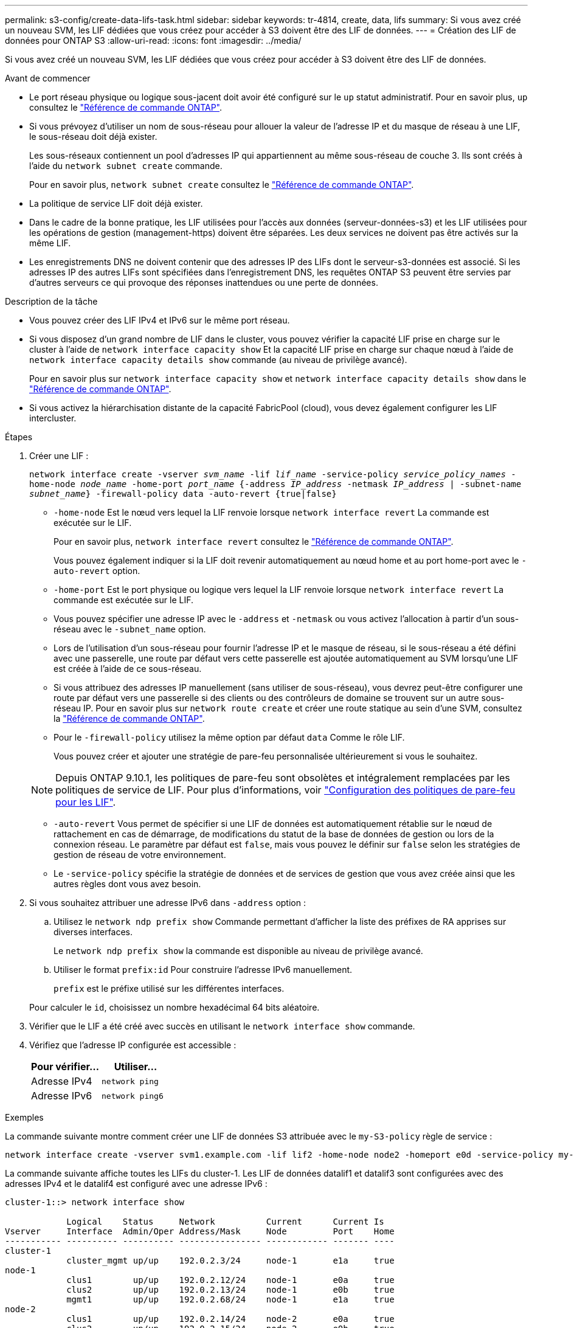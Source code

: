 ---
permalink: s3-config/create-data-lifs-task.html 
sidebar: sidebar 
keywords: tr-4814, create, data, lifs 
summary: Si vous avez créé un nouveau SVM, les LIF dédiées que vous créez pour accéder à S3 doivent être des LIF de données. 
---
= Création des LIF de données pour ONTAP S3
:allow-uri-read: 
:icons: font
:imagesdir: ../media/


[role="lead"]
Si vous avez créé un nouveau SVM, les LIF dédiées que vous créez pour accéder à S3 doivent être des LIF de données.

.Avant de commencer
* Le port réseau physique ou logique sous-jacent doit avoir été configuré sur le `up` statut administratif. Pour en savoir plus, `up` consultez le link:https://docs.netapp.com/us-en/ontap-cli/up.html["Référence de commande ONTAP"^].
* Si vous prévoyez d'utiliser un nom de sous-réseau pour allouer la valeur de l'adresse IP et du masque de réseau à une LIF, le sous-réseau doit déjà exister.
+
Les sous-réseaux contiennent un pool d'adresses IP qui appartiennent au même sous-réseau de couche 3. Ils sont créés à l'aide du `network subnet create` commande.

+
Pour en savoir plus, `network subnet create` consultez le link:https://docs.netapp.com/us-en/ontap-cli/network-subnet-create.html["Référence de commande ONTAP"^].

* La politique de service LIF doit déjà exister.
* Dans le cadre de la bonne pratique, les LIF utilisées pour l'accès aux données (serveur-données-s3) et les LIF utilisées pour les opérations de gestion (management-https) doivent être séparées. Les deux services ne doivent pas être activés sur la même LIF.
* Les enregistrements DNS ne doivent contenir que des adresses IP des LIFs dont le serveur-s3-données est associé. Si les adresses IP des autres LIFs sont spécifiées dans l'enregistrement DNS, les requêtes ONTAP S3 peuvent être servies par d'autres serveurs ce qui provoque des réponses inattendues ou une perte de données.


.Description de la tâche
* Vous pouvez créer des LIF IPv4 et IPv6 sur le même port réseau.
* Si vous disposez d'un grand nombre de LIF dans le cluster, vous pouvez vérifier la capacité LIF prise en charge sur le cluster à l'aide de `network interface capacity show` Et la capacité LIF prise en charge sur chaque nœud à l'aide de `network interface capacity details show` commande (au niveau de privilège avancé).
+
Pour en savoir plus sur `network interface capacity show` et `network interface capacity details show` dans le link:https://docs.netapp.com/us-en/ontap-cli/search.html?q=network+interface+capacity+show["Référence de commande ONTAP"^].

* Si vous activez la hiérarchisation distante de la capacité FabricPool (cloud), vous devez également configurer les LIF intercluster.


.Étapes
. Créer une LIF :
+
`network interface create -vserver _svm_name_ -lif _lif_name_ -service-policy _service_policy_names_ -home-node _node_name_ -home-port _port_name_ {-address _IP_address_ -netmask _IP_address_ | -subnet-name _subnet_name_} -firewall-policy data -auto-revert {true|false}`

+
** `-home-node` Est le nœud vers lequel la LIF renvoie lorsque `network interface revert` La commande est exécutée sur le LIF.
+
Pour en savoir plus, `network interface revert` consultez le link:https://docs.netapp.com/us-en/ontap-cli/network-interface-revert.html["Référence de commande ONTAP"^].

+
Vous pouvez également indiquer si la LIF doit revenir automatiquement au nœud home et au port home-port avec le `-auto-revert` option.

** `-home-port` Est le port physique ou logique vers lequel la LIF renvoie lorsque `network interface revert` La commande est exécutée sur le LIF.
** Vous pouvez spécifier une adresse IP avec le `-address` et `-netmask` ou vous activez l'allocation à partir d'un sous-réseau avec le `-subnet_name` option.
** Lors de l'utilisation d'un sous-réseau pour fournir l'adresse IP et le masque de réseau, si le sous-réseau a été défini avec une passerelle, une route par défaut vers cette passerelle est ajoutée automatiquement au SVM lorsqu'une LIF est créée à l'aide de ce sous-réseau.
** Si vous attribuez des adresses IP manuellement (sans utiliser de sous-réseau), vous devrez peut-être configurer une route par défaut vers une passerelle si des clients ou des contrôleurs de domaine se trouvent sur un autre sous-réseau IP. Pour en savoir plus sur `network route create` et créer une route statique au sein d'une SVM, consultez la link:https://docs.netapp.com/us-en/ontap-cli/network-route-create.html["Référence de commande ONTAP"^].
** Pour le `-firewall-policy` utilisez la même option par défaut `data` Comme le rôle LIF.
+
Vous pouvez créer et ajouter une stratégie de pare-feu personnalisée ultérieurement si vous le souhaitez.

+

NOTE: Depuis ONTAP 9.10.1, les politiques de pare-feu sont obsolètes et intégralement remplacées par les politiques de service de LIF. Pour plus d'informations, voir link:../networking/configure_firewall_policies_for_lifs.html["Configuration des politiques de pare-feu pour les LIF"].

** `-auto-revert` Vous permet de spécifier si une LIF de données est automatiquement rétablie sur le nœud de rattachement en cas de démarrage, de modifications du statut de la base de données de gestion ou lors de la connexion réseau. Le paramètre par défaut est `false`, mais vous pouvez le définir sur `false` selon les stratégies de gestion de réseau de votre environnement.
** Le `-service-policy` spécifie la stratégie de données et de services de gestion que vous avez créée ainsi que les autres règles dont vous avez besoin.


. Si vous souhaitez attribuer une adresse IPv6 dans `-address` option :
+
.. Utilisez le `network ndp prefix show` Commande permettant d'afficher la liste des préfixes de RA apprises sur diverses interfaces.
+
Le `network ndp prefix show` la commande est disponible au niveau de privilège avancé.

.. Utiliser le format `prefix:id` Pour construire l'adresse IPv6 manuellement.
+
`prefix` est le préfixe utilisé sur les différentes interfaces.

+
Pour calculer le `id`, choisissez un nombre hexadécimal 64 bits aléatoire.



. Vérifier que le LIF a été créé avec succès en utilisant le `network interface show` commande.
. Vérifiez que l'adresse IP configurée est accessible :
+
[cols="2*"]
|===
| Pour vérifier... | Utiliser... 


 a| 
Adresse IPv4
 a| 
`network ping`



 a| 
Adresse IPv6
 a| 
`network ping6`

|===


.Exemples
La commande suivante montre comment créer une LIF de données S3 attribuée avec le `my-S3-policy` règle de service :

[listing]
----
network interface create -vserver svm1.example.com -lif lif2 -home-node node2 -homeport e0d -service-policy my-S3-policy -subnet-name ipspace1
----
La commande suivante affiche toutes les LIFs du cluster-1. Les LIF de données datalif1 et datalif3 sont configurées avec des adresses IPv4 et le datalif4 est configuré avec une adresse IPv6 :

[listing]
----
cluster-1::> network interface show

            Logical    Status     Network          Current      Current Is
Vserver     Interface  Admin/Oper Address/Mask     Node         Port    Home
----------- ---------- ---------- ---------------- ------------ ------- ----
cluster-1
            cluster_mgmt up/up    192.0.2.3/24     node-1       e1a     true
node-1
            clus1        up/up    192.0.2.12/24    node-1       e0a     true
            clus2        up/up    192.0.2.13/24    node-1       e0b     true
            mgmt1        up/up    192.0.2.68/24    node-1       e1a     true
node-2
            clus1        up/up    192.0.2.14/24    node-2       e0a     true
            clus2        up/up    192.0.2.15/24    node-2       e0b     true
            mgmt1        up/up    192.0.2.69/24    node-2       e1a     true
vs1.example.com
            datalif1     up/down  192.0.2.145/30   node-1       e1c     true
vs3.example.com
            datalif3     up/up    192.0.2.146/30   node-2       e0c     true
            datalif4     up/up    2001::2/64       node-2       e0c     true
5 entries were displayed.
----
.Informations associées
* link:https://docs.netapp.com/us-en/ontap-cli/network-ping.html["ping réseau"^]
* link:https://docs.netapp.com/us-en/ontap-cli/search.html?q=network+interface["interface réseau"^]
* link:https://docs.netapp.com/us-en/ontap-cli/network-ndp-prefix-show.html["préfixe npd réseau affiché"^]

